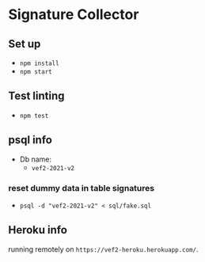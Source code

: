 * Signature Collector

** Set up 
- ~npm install~
- ~npm start~

** Test linting
- ~npm test~

** psql info
- Db name: 
  - ~vef2-2021-v2~
  
*** reset dummy data in table signatures
- ~psql -d "vef2-2021-v2" < sql/fake.sql~

** Heroku info
running remotely on ~https://vef2-heroku.herokuapp.com/~.

